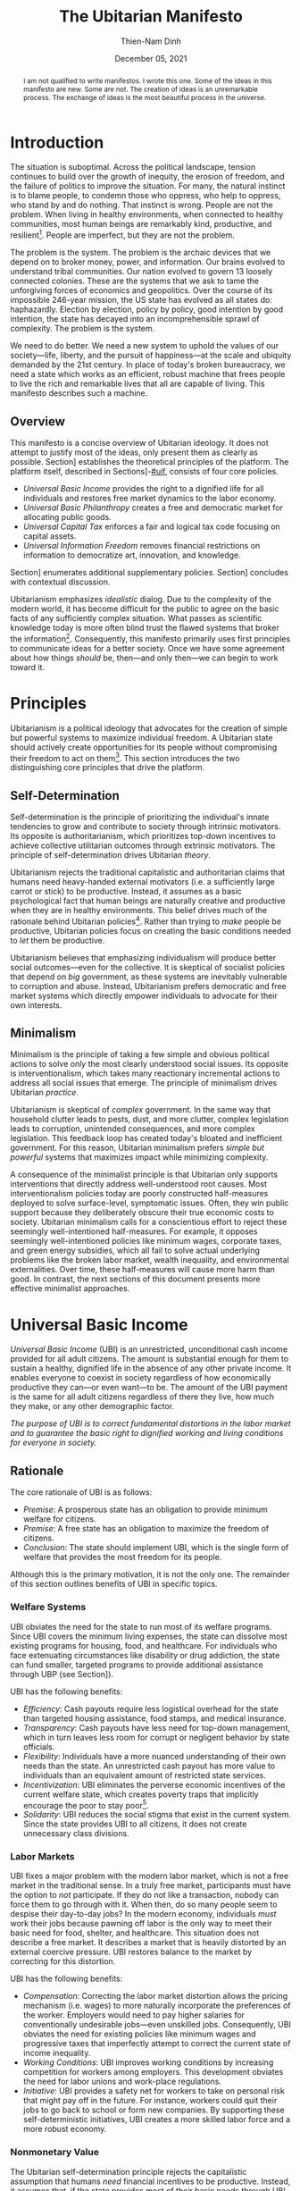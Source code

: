 #+TITLE: The Ubitarian Manifesto
#+AUTHOR: Thien-Nam Dinh
#+DATE: December 05, 2021
#+OPTIONS: toc:nil title:nil
#+LATEX_CLASS: custom
#+LATEX_HEADER: \email{thiennam.tnd@gmail.com}

#+BEGIN_abstract
I am not qualified to write manifestos.
I wrote this one.
Some of the ideas in this manifesto are new.
Some are not.
The creation of ideas is an unremarkable process.
The exchange of ideas is the most beautiful process in the universe.
#+END_abstract

#+LATEX: \maketitle
#+LATEX: \tableofcontents

* Introduction
:PROPERTIES:
:CUSTOM_ID: introduction
:END:

The situation is suboptimal.
Across the political landscape, tension continues to build over the growth of inequity, the erosion of freedom, and the failure of politics to improve the situation.
For many, the natural instinct is to blame people, to condemn those who oppress, who help to oppress, who stand by and do nothing.
That instinct is wrong.
People are not the problem.
When living in healthy environments, when connected to healthy communities, most human beings are remarkably kind, productive, and resilient[fn:humankind].
People are imperfect, but they are not the problem.

The problem is the system.
The problem is the archaic devices that we depend on to broker money, power, and information.
Our brains evolved to understand tribal communities.
Our nation evolved to govern 13 loosely connected colonies.
These are the systems that we ask to tame the unforgiving forces of economics and geopolitics.
Over the course of its impossible 246-year mission, the US state has evolved as all states do: haphazardly.
Election by election, policy by policy, good intention by good intention, the state has decayed into an incomprehensible sprawl of complexity.
The problem is the system.

We need to do better.
We need a new system to uphold the values of our society---life, liberty, and the pursuit of happiness---at the scale and ubiquity demanded by the 21st century.
In place of today's broken bureaucracy, we need a state which works as an efficient, robust machine that frees people to live the rich and remarkable lives that all are capable of living.
This manifesto describes such a machine.

** Overview
This manifesto is a concise overview of Ubitarian ideology. 
It does not attempt to justify most of the ideas, only present them as clearly as possible.
Section\nbsp[[#principles]] establishes the theoretical principles of the platform.
The platform itself, described in Sections\nbsp[[#ubi]]-[[#uif]], consists of four core policies.

- /Universal Basic Income/ provides the right to a dignified life for all individuals and restores free market dynamics to the labor economy.
- /Universal Basic Philanthropy/ creates a free and democratic market for allocating public goods.
- /Universal Capital Tax/ enforces a fair and logical tax code focusing on capital assets. 
- /Universal Information Freedom/ removes financial restrictions on information to democratize art, innovation, and knowledge.

Section\nbsp[[#other-policies]] enumerates additional supplementary policies.
Section\nbsp[[#discussion]] concludes with contextual discussion.

Ubitarianism emphasizes /idealistic/ dialog.
Due to the complexity of the modern world, it has become difficult for the public to agree on the basic facts of any sufficiently complex situation.
What passes as scientific knowledge today is more often blind trust the flawed systems that broker the information[fn:replicability].
Consequently, this manifesto primarily uses first principles to communicate ideas for a better society.
Once we have some agreement about how things /should/ be, then---and only then---we can begin to work toward it.

* Principles 
:PROPERTIES:
:CUSTOM_ID: principles
:END:

Ubitarianism is a political ideology that advocates for the creation of simple but powerful systems to maximize individual freedom.
A Ubitarian state should actively create opportunities for its people without compromising their freedom to act on them[fn:development-as-freedom].
This section introduces the two distinguishing core principles that drive the platform.

** Self-Determination
:PROPERTIES:
:CUSTOM_ID: self-determination
:END:

Self-determination is the principle of prioritizing the individual's innate tendencies to grow and contribute to society through intrinsic motivators.
Its opposite is authoritarianism, which prioritizes top-down incentives to achieve collective utilitarian outcomes through extrinsic motivators.
The principle of self-determination drives Ubitarian /theory/.

Ubitarianism rejects the traditional capitalistic and authoritarian claims that humans need heavy-handed external motivators (i.e. a sufficiently large carrot or stick) to be productive.
Instead, it assumes as a basic psychological fact that human beings are naturally creative and productive when they are in healthy environments.
This belief drives much of the rationale behind Ubitarian policies[fn:self-determination].
Rather than trying to /make/ people be productive, Ubitarian policies focus on creating the basic conditions needed to /let/ them be productive.

Ubitarianism believes that emphasizing individualism will produce better social outcomes---even for the collective.
It is skeptical of socialist policies that depend on /big/ government, as these systems are inevitably vulnerable to corruption and abuse.
Instead, Ubitarianism prefers democratic and free market systems which directly empower individuals to advocate for their own interests.

** Minimalism
:PROPERTIES:
:CUSTOM_ID: simplicity
:END:

Minimalism is the principle of taking a few simple and obvious political actions to solve /only/ the most clearly understood social issues.
Its opposite is interventionalism, which takes many reactionary incremental actions to address all social issues that emerge.
The principle of minimalism drives Ubitarian /practice/.

Ubitarianism is skeptical of /complex/ government.
In the same way that household clutter leads to pests, dust, and more clutter, complex legislation leads to corruption, unintended consequences, and more complex legislation.
This feedback loop has created today's bloated and inefficient government.
For this reason, Ubitarian minimalism prefers /simple but powerful/ systems that maximizes impact while minimizing complexity. 

A consequence of the minimalist principle is that Ubitarian only supports interventions that directly address well-understood root causes.
Most interventionalism policies today are poorly constructed half-measures deployed to solve surface-level, symptomatic issues.
Often, they win public support because they deliberately obscure their true economic costs to society.
Ubitarian minimalism calls for a conscientious effort to reject these seemingly well-intentioned half-measures.
For example, it opposes seemingly well-intentioned policies like minimum wages, corporate taxes, and green energy subsidies, which all fail to solve actual underlying problems like the broken labor market, wealth inequality, and environmental externalities.
Over time, these half-measures will cause more harm than good.
In contrast, the next sections of this document presents more effective minimalist approaches.

* Universal Basic Income
:PROPERTIES:
:CUSTOM_ID: ubi
:END:

/Universal Basic Income/ (UBI) is an unrestricted, unconditional cash income provided for all adult citizens.
The amount is substantial enough for them to sustain a healthy, dignified life in the absence of any other private income.
It enables everyone to coexist in society regardless of how economically productive they can---or even want---to be.
The amount of the UBI payment is the same for all adult citizens regardless of there they live, how much they make, or any other demographic factor.

/The purpose of UBI is to correct fundamental distortions in the labor market and to guarantee the basic right to dignified working and living conditions for everyone in society./

** Rationale
The core rationale of UBI is as follows:

- /Premise/: A prosperous state has an obligation to provide minimum welfare for citizens.
- /Premise/: A free state has an obligation to maximize the freedom of citizens.
- /Conclusion/: The state should implement UBI, which is the single form of welfare that provides the most freedom for its people.

Although this is the primary motivation, it is not the only one.
The remainder of this section outlines benefits of UBI in specific topics.

*** Welfare Systems
UBI obviates the need for the state to run most of its welfare programs.
Since UBI covers the minimum living expenses, the state can dissolve most existing programs for housing, food, and healthcare.
For individuals who face extenuating circumstances like disability or drug addiction, the state can fund smaller, targeted programs to provide additional assistance through UBP (see Section\nbsp[[#ubp]]).

UBI has the following benefits:
- /Efficiency/: Cash payouts require less logistical overhead for the state than targeted housing assistance, food stamps, and medical insurance.
- /Transparency/: Cash payouts have less need for top-down management, which in turn leaves less room for corrupt or negligent behavior by state officials.
- /Flexibility/: Individuals have a more nuanced understanding of their own needs than the state. An unrestricted cash payout has more value to individuals than an equivalent amount of restricted state services.
- /Incentivization/: UBI eliminates the perverse economic incentives of the current welfare state, which creates poverty traps that implicitly encourage the poor to stay poor[fn:the-alternative].
- /Solidarity/: UBI reduces the social stigma that exist in the current system. Since the state provides UBI to all citizens, it does not create unnecessary class divisions.

*** Labor Markets
UBI fixes a major problem with the modern labor market, which is not a free market in the traditional sense.
In a truly free market, participants must have the option to /not/ participate.
If they do not like a transaction, nobody can force them to go through with it.
When then, do so many people seem to despise their day-to-day jobs?
In the modern economy, individuals /must/ work their jobs because pawning off labor is the only way to meet their basic need for food, shelter, and healthcare.
This situation does not describe a free market.
It describes a market that is heavily distorted by an external coercive pressure.
UBI restores balance to the market by correcting for this distortion.

UBI has the following benefits:

- /Compensation/: Correcting the labor market distortion allows the pricing mechanism (i.e. wages) to more naturally incorporate the preferences of the worker. Employers would need to pay higher salaries for conventionally undesirable jobs---even unskilled jobs. Consequently, UBI obviates the need for existing policies like minimum wages and progressive taxes that imperfectly attempt to correct the current state of income inequality.
- /Working Conditions/: UBI improves working conditions by increasing competition for workers among employers. This development obviates the need for labor unions and work-place regulations.
- /Initiative/: UBI provides a safety net for workers to take on personal risk that might pay off in the future. For instance, workers could quit their jobs to go back to school or form new companies. By supporting these self-deterministic initiatives, UBI creates a more skilled labor force and a more robust economy.

*** Nonmonetary Value
The Ubitarian self-determination principle rejects the capitalistic assumption that humans /need/ financial incentives to be productive.
Instead, it assumes that, if the state provides most of their basic needs through UBI, they will naturally /want/ to find ways to contribute to their social network.
Although this type of productivity does not contribute to simplistic economic indicators like GDP, they add tremendous value to society.

UBI has the following benefits:

- /Creativity/: Amateur artists spend more time producing artwork that others can enjoy without paying for it.
- /Social Connections/: People spend more time with their families and friends, building more enriching and robust social networks.
- /Health/: People spend more time taking care of their physical and mental healthy. In addition to improve their own lives, this development reduces the strain on both the healthcare industry as well as on their own social networks.
- /Civic Engagement/: People spend more time staying informed and active in their civic lives.

** Scale
This section quantifies the potential impact of UBI for the US.
The calculation for UBI straightforward: take the number of recipients and multiple it by the payout. 
The [[https://www.census.gov/library/stories/2021/08/united-states-adult-population-grew-faster-than-nations-total-population-from-2010-to-2020.html][2020 US census]] states that the population of adults is 258.3 million.
For the payout amount, we will use the round number of $1000 per month used by presidential candidate Andrew Yang in his 2020 presidential [[https://2020.yang2020.com/][platform]].
These numbers imply a benefit of $3.1 trillion per year distributed evenly among all citizens.

This analysis may overstate the scale of UBI for the following reasons:

- UBI inflates the price of consumer goods, so $1000 per person may not be enough to cover expenses
- Adults with dependent children will need more support, which UBI may need to account for.

Conversely, this analysis may understate the scale of UBI for the following reasons:

- UBI obviates the spending currently allocated to expensive welfare programs.
- UBI increases consumer spending, which creates economic growth.

* Universal Basic Philanthropy
:PROPERTIES:
:CUSTOM_ID: ubp
:END:

/Universal Basic Philanthropy/ (UBP) is a uniform stipend provided for all citizens that they can use to fund any state-approved organizations to provide public goods.
Whereas UBI enables individuals to meet their private needs, UBP enables individuals to decide how the community meets its collective needs.
For an organization to qualify for UBP funding, it needs to satisfy the following criteria:

- It must provide nonexclusive and unreciprocated value to anyone in society.
- It must (or must reasonably expect to) be approved by at least 50% of the population.

Programs that qualify include most nonprofits, most government agencies, most art organizations, and most political parties.
Programs that do not qualify include private for-profit businesses, organizations with closed membership, and hate groups.

/The purpose of UBP is to effectively and equitably determine funding for public goods that benefit everyone in society./

** Rationale
The core rationale of UBP is as follows:

- /Premise/: People have a natural desire to engage in philanthropy, public service, and politics. 
- /Premise/: At large scales, well-maintained free market systems are more efficient and robust than top-down, bureaucratic institutions.
- /Conclusion/: UBP, which is a free market for philanthropy, public service, and politics, will be more efficient and robust than the top-down institutions that currently meet these needs.

*** Philanthropy
:PROPERTIES:
:CUSTOM_ID: philanthropy
:END:

UBP displaces traditional philanthropy by enabling more people to participate in charitable giving.
Although major philanthropists will continue to give to charitable causes, UBP is the primary way that most individuals will give.

UBI provides the following benefits:

- /Equity/: UBP allows all citizens to participate in philanthropic giving, an activity that is intrinsically rooted in privilege and affluence in the current system. It obviates the need for a charitable tax deduction, a mechanism that currently amplifies the equities in philanthropy[fn:decolonizing-wealth].
- /Deliberation/: Impulsivity drives much of traditional philanthropy. Today, many people donate when they are emotionally perturbed, for instance, at a social charity gala or after a moving advertisement. Without these perturbations, it is more rational to keep the money for themselves. Since UBP can /only/ be donated, people are able to more deliberately and rationally their donations.
- /Outreach/: UBP encourages nonprofits to shift outreach and education efforts toward the general public and away from the major donors and top-down institutions that fund them today.

*** Governance
:PROPERTIES:
:CUSTOM_ID: governance
:END:

UBP displaces bureaucracy by replacing top-down funding with grassroots funding.
This change impacts public programs like medicaid, housing, SNAP benefits and funding for parks, libraries, law enforcement, and infrastructure.

UBI provides all of the benefits mentioned in Section\nbsp[[#philanthropy]] for governance as well as the following additional benefits:

- /Efficiency/: A decentralized UBP platform replaces the need for inefficient and hierarchical bureaucratic decision-making.
- /Selection/: Grassroots organizations form more easily than top-down organizations, which means that individuals have a wider selection of organizations to support with public dollars. 
- /Diversity/: Grassroots organizations are more supportive of innovation, minority populations, and controversial issues than top-down government agencies.
- /Democracy/: UBP is a more direct way to exercise democratic power than representative government. Instead of depending on elected officials, UBP enables citizens to exercise financial power directly and immediately.

*** Activism
:PROPERTIES:
:CUSTOM_ID: Activism
:END:

UBP displaces public spending on political activism.
Using their stipend, people can fund political campaigns and lobby for causes like abortion or firearms.
UBP does not distinguish controversial activism from more non-controversial causes like education or food security.
As long as the organizations passes the 50% public support test, these causes are all equally altruistic in intent.

UBI provides all of the benefits mentioned in Section\nbsp[[#philanthropy]] and Section\nbsp[[#governance]] for activism as well as the following additional benefits:
- /Accountability/: Since everyone would have the ability to contribute more substantially to political campaigns, UBP makes politicians more accountable to everyday citizens rather than only wealthy donors.
- /Unity/: Modern political activism is a zero-sum game. Even if society agrees on most issues, the remaining contentious issues will always receive the most attention and contention. In contrast, UBP places political activism in /the same logical category/ as non-contentious activities like philanthropy and governance---people can use their UBP money to either fund a political candidate /or/ a child in need. It promotes social unity by forcing society to recognize the many values and causes that we share in common.

** Scale
This section quantifies the potential impact of UBP for the US.
The total impact is proportional to the existing government spending on welfare programs shown in Table\nbsp[[tab:spending]].
According to the [[https://www.census.gov/library/stories/2021/08/united-states-adult-population-grew-faster-than-nations-total-population-from-2010-to-2020.html][2020 US census]], the total population of the US is 331 million.
Dividing the first number by the second implies a UBP payout of $11,000 per person per year to maintain current spending on these public services.
However, not everyone will allocate their UBP stipend.
Assuming that only 50% of the 258.3 million adult population spends their UBP, which is inline with [[https://www.fairvote.org/voter_turnout#voter_turnout_101][voter turnout]], then the adjusted UBP payout is $29,000 per person per year.

#+name: tab:spending
#+CAPTION: *Breakdown of Public Spending.* Sources are documented as embedded links in each row of the first column. Spending amounts are shown as billion USD annually.
|-------------------------------+------+----------|
|                               | Year | Spending |
|-------------------------------+------+----------|
| [[https://www.usgovernmentspending.com/welfare_spending][Welfare]]                       | 2021 |    2,319 |
| [[https://educationdata.org/public-education-spending-statistics][Public Education]]              | 2020 |      734 |
| [[https://ncses.nsf.gov/pubs/nsf21324][Public Research & Development]] | 2019 |      171 |
| [[https://www.americansforthearts.org/sites/default/files/aep5/PDF_Files/NationalFindings_StatisticalReport.pdf][Nonprofit Arts]]                | 2017 |      166 |
| [[https://usafacts.org/articles/police-departments-explained/][Law Enforcement]]               | 2017 |      193 |
| [[https://usafacts.org/state-of-the-union/transportation-infrastructure/][Infrastructure]]                | 2018 |      169 |
|-------------------------------+------+----------|
| Total                         |      |    3,752 |
|-------------------------------+------+----------|
#+TBLFM: @>$3=vsum(@2..@-1)

This analysis may overstate the scale of UBP for the following reasons:

- If UBI were also implemented, then it would obviate much of the welfare budget listed in Table\nbsp[[tab:spending]], meaning that the UBP payout would not need to be as high.
- Even with UBP, the state will likely want to retain some centrally allocated funding for certain programs.

Conversely, this analysis may understate the scale of UBP for the following reasons:

- Table\nbsp[[tab:spending]] is non-comprehensive and does not cover many other viable uses of UBP such as funding for parks, libraries, religion, political campaigning, nonprofit lobbying, and many others.
- If UFI were implemented, UBP becomes an important source of funding for creative arts and research & development. The state should increase the UBP payout accordingly.

* Universal Capital Tax
:PROPERTIES:
:CUSTOM_ID: uct
:END:

/Universal Capital Tax/ (UCT) is a tax on all capital owned within the state's jurisdiction that is proportional to the financial value of each asset.
Examples of capital assets include the following: equity in public and private companies, bonds and other forms of debt, private real estate, cash currency, cryptocurrency, commodities like gold or oil, and nonfungible goods like artwork. 

Unlike most existing forms of taxes, UCT taxes capital rather than individuals.
In other words, it does not distinguish between whether the taxpayer is a citizen or not, how much they make, where they live, or any other factor.
It indiscriminately levies a tax against /whomever/ owns an asset that belongs in the state's jurisdiction.
If the owner of an asset fails to pay the tax, then they forfeit their right to legally own the asset, which leaves it in possession of the state.
UCT obviates most existing forms of taxes like income, corporate, and capital gains taxes.

/The purpose of UCT is to rationally and equitably generate funding for public goods that benefit everyone in society./

** Rationale
The core rationale of UCT is as follows:

- /Premise/: Flat income taxes are unfair because it punishes people in poverty. Progressive income taxes are unfair because it punishes valuable labor. 
- /Premise/: Strong public institutions exist to build and maintain private capital. In turn, these institutions require public money to build and maintain. 
- /Conclusion/: The most fair tax policy is to tax capital instead of individuals.

Although this is the primary motivation, it is not the only one.
The remainder of this section outlines benefits of UCT in specific topics.

*** Tax Collection
Today, the state levies taxes on /transactions/, for instance, when a person receives a paycheck (income tax), when they make a purchase (sales tax), or when they sell a financial asset for a profit (capital gains tax).
In other words, the state taxes wealth "on the move," i.e. whenever wealth changes hands.
In contrast, UCT taxes wealth "at rest," i.e. taxing any asset that exists within the jurisdiction on a regular interval (e.g. every year on April 15).

UCT has the following benefits:

- /Incentivization/: In the current system, high income taxes adversely disincentivize labor, sales taxes disincentivize consumption, and capital gains taxes disincentivize trade. Since UCT only taxes wealth "at rest", it does not penalize economic activity. 
- /Transparency/: Since the identify of the taxpayer doesn't matter, UCT eliminates any incentive for them to set up convoluted off-shore tax havens.
- /Information/: In the same way that transactional taxes attract a massive industry around accounting and auditing, UCT will attract an industry around how to correctly price assets for tax purposes. Although this information requires some overhead to maintain, the output would arguably provide more useful economic information than the current system.

*** Wealth Distribution
UCT obviates wealth redistribution mechanisms such as progressive income, inheritance taxes, and corporate taxes.
Many left-leaning views promote taxing the rich as a moral obligation of the state.
Although Ubitarianism does not share these normative moral views, UCT does happen to lead to far more equitable outcomes as a simple matter of mathematical fairness.

UCT has the following benefits:

- /Scale/: As shown in Section\nbsp[[#utc-scale]], UCT fairly distributes wealth at a far more aggressive scale than progressive income taxes.
- /Legitimacy/: UCT applies exactly the same way to all individuals without making any normative judgments about income or wealth accumulation. As a result, it is less divisive and difficult to oppose on a rational basis.
- /Objectivity/: The major philosophical issue with morally normative wealth redistribution is that society must answer the following question: how equal is equal enough? UCT sidesteps that question entirely because it does not depend on normative morals.
- /Robustness/: Most wealth redistribution mechanisms like progressive income tax, inheritance taxes, and corporate taxes only address current issues with wealth accumulation---they do not address /historical/ issues that have led today's enormous wealth inequality. In addition, they are fundamentally reactionary---if /future/ issues arise, we will need to adjust tax rates and invent new taxes in response. In contrast, UCT is an inherently robust mechanism that accounts for both historical and future wealth accumulation, leading to a more stable wealth distribution over time. 

** Scale
:PROPERTIES:
:CUSTOM_ID: utc-scale
:END:

This section quantifies the potential impact of UCT for the US.
At the end of 2020, the [[https://www.federalreserve.gov/releases/z1/dataviz/dfa/distribute/table][estimated wealth]] of US households was $123 trillion.
In order to match the 2020 federal [[https://www.cbo.gov/publication/57170][budget]] revenue of $3.4 trillion, the state would need to tax assets at 2.8% of their value under UCT.
In this analysis, we deliberately keep the total revenue constant.

#+name: tab:distribution
#+CAPTION: *Traditional Tax vs UCT for Households.* Sources for tncome and wealth data is documented as embedded links in the column headers. Current tax amounts (Current*) are estimated by combining an online [[https://www.nerdwallet.com/taxes/tax-calculator][tax calculator]] (single filing, no deductions) and the official federal revenue [[https://www.cbo.gov/publication/57170][breakdown]]. We make the simple assumption that the burden of non-income taxes (e.g. payroll, capital gains, corporate) are passed on to individuals proportionally to their income. The last row considers the estimated [[https://fortune.com/2021/07/30/jeff-bezos-net-worth-amazon-stock-amzn-earnings-update/][net worth]] of Jeff Bezos as of July 2021. All amounts are shown as thousand USD annually.
|-------+--------+-------------+-----------+-----------|
|     % | [[https://dqydj.com/average-median-top-household-income-percentiles/][Income]] |      [[https://dqydj.com/average-median-top-net-worth-percentiles/][Wealth]] |  Current* |       UCT |
|-------+--------+-------------+-----------+-----------|
|     5 |     10 |         -18 |         0 |         0 |
|    25 |     34 |          12 |         5 |         0 |
|-------+--------+-------------+-----------+-----------|
|    50 |     68 |         121 |        17 |         3 |
|-------+--------+-------------+-----------+-----------|
|    75 |    122 |         403 |        42 |        11 |
|    95 |    270 |       2,584 |       138 |        71 |
|    99 |    531 |      11,099 |       332 |       305 |
|-------+--------+-------------+-----------+-----------|
| Bezos |     82 | 198,000,000 | *Unclear* | 5,460,000 |
|-------+--------+-------------+-----------+-----------|

The primary impact of UCT is to fairly redistribute the tax burden among the population based on wealth.
Table\nbsp[[tab:distribution]] compares the tax burden under the existing system against the hypothetical tax burden under UCT.
Based on these rough estimates, UTC lowers the tax burden of the bottom 99% of US households.
One illustrative data point is the tax burden of the median household, which shifts from $17,000 per year under the existing tax code to $3,000 per year under UCT.
Only the top 1% would see a tax increase under UCT.

This analysis may overstate the scale of UCT for the following reasons:

- The tax burden decreases the value of assets.
- Some individuals will move some assets off-shore.
- If implemented, UBI and UBP would increase the state's spending, which would require a higher UCT tax rate to compensate.

Conversely, this analysis may understate the scale of UCT for the following reasons:

- Since UCT allows for the removal of all other taxes, the value of assets would increase. For instance, stocks would gain value because the underlying corporation, which no longer has to account for payroll, income, or sales taxes, would be more profitable.
- If Ubitarian policies are effectively implemented, they should increase the wealth of the country overall, leading to a larger tax base.

* Universal Information Freedom
:PROPERTIES:
:CUSTOM_ID: uif
:END:

/Universal Information Freedom/ (UIF) is a policy which removes all legal restrictions on sharing of information for financial reasons.
Applied to current US system, UIF entails the removal of all patent law, copyright law, trade secret protections, and restrictions against insider trading.
The result is that anyone would have the right to use, reproduce, and build upon any technology, work of art, or market information without repercussions.

/The purpose of UIF is to democratize culture influence and collaboratively propogate information in a way that will benefit everyone in society./

** Rationale
The core rationale of UIF is as follows:

- /Premise/: Physical goods are naturally scarce. The concept of physical property makes it easier to equitably and efficiently distribute physical goods.
- /Premise/: Information is naturally abundant. The concept of intellectual property makes it harder to equitably and efficiently distribute information.
- /Conclusion/: Intellectual property is an unnatural and unnecessary degenerate capitalistic construct.

Although this is the primary motivation, it is not the only one.
The remainder of this section outlines benefits of UIF in specific topics.

*** Technology
The dissolution of patent and trade secret protection most directly impacts technological research and development (R&D).
Today, there are two primary justifications for these laws:

1. /Ethical/: Individuals have a right to profit from an invention if they conceptualize it first.
2. /Practical/: Patent and trade secrets are beneficial for society because they are necessary to encourage technological progress.

Ubitarianism rejects the validity of justification /1./, which is an unsubstantiated social construct.
Although it is ethical to assign proper credit to inventors, there is no natural reason to provide them with exclusive rights when all inventions depend on other inventions.
Meanwhile, justification /2./ an inefficient and convoluted way to incentivize high-quality technological progress.
A better way is for the state to simply pay a fixed reward new for inventions so that distributors can immediately put them into production.
UBP would be a viable method to allocate funding for these rewards.
For instance, the state might set up a nonprofit which offers a substantial UBP-funded reward to the first private company that invents---and publishes---a cure for some specific disease.

UIF (combined with UBP incentives for inventors) has the following benefits:

- /Prioritization/: UIF/UBP prioritizes technology, especially medicine, that maximizes public need rather than private profits.
- /Proliferation/: Once an invention is made public, then other inventors can more quickly build off of it to produce better inventions.
- /Ethics/: Since corporations would no long have artificial monopolies, they would not have to make artificial ethical decisions about how to exercise their monopoly. For instance, pharmaceutical companies that manufacture life-saving drugs would simply compete to sell the them as inexpensively as possible.
- /Motivation/: Since UIF allows all technological progress to benefit the public, it provides more intrinsic, altruistic motivation for talented individuals to pursue research careers.
- /Efficiency/: UIF eliminates legal fees associated with the maintenance and protection of patents and trade secrets.

*** Art
The dissolution of copyright law most directly impacts art and culture.
The term "art" in this section refers to any creative piece of information such as the image on a painting, the notes of a song, the bytes that encode a blockbuster film, the software of a video game, or the words of a novel, or likeness of a professional athlete.
Today, there are two primary justifications for copyright law:

1. /Ethical/: Artists have a right to profit from their art if they are the ones who created it.
2. /Practical/: Patents are beneficial for society because they are necessary to encourage artistic creation.

Ubitarianism rejects the validity of justification /1./, which is an unsubstantiated social construct.
Although it is ethical to assign proper credit to artists, there is no natural reason to provide them with exclusive rights when all art draws inspiration from other art.
Meanwhile, justification /2./ is an inefficient and convoluted way to incentivize high-quality art.
If the state wants to facilitate higher artistic creation, it should begin by covering living expenses for artists.
UBI is the most effective way to accomplish this goal.
If the state wants to fund larger projects and reward highly influential artists, then it should directly provide money for their public creation. 
UBP is the most effective way to accomplish this goal.
Finally, artists have other ways to earn money that do not depend on the state:

- /Crowdfunding/. People have an inherent desire to support artists for altruistic reasons. The [[https://link.springer.com/content/pdf/10.1007/s10824-020-09381-5.pdf][success]] of platforms like GoFundMe and Patreon is proof of this phenomenon.
- /Advances/. Good artists can profit from promises to make future art. Individuals and businesses that benefit from art will pay them fee-for-services in advanced for specific artwork.
- /Cultural Influence/. Popular artists can profit off of their celebrity status. In the music industry, [[https://www.digitalmusicnews.com/2017/07/17/artists-touring-revenue/][data]] indicates that many popular artists already profit more in-person concerts than selling their music directly.

UIF (combined with UBI and UBP incentives for artists) has the following benefits:

- /Democratization/: By removing the legal mechanisms that artificially prop up large entertainment conglomerates, UIF creates more space for /local/ and culturally /diverse/ forms of art to thrive.
- /Collaboration/: UIF removes legal barriers to artistic collaboration and inspiration, a development especially benefits genres like music sampling, pop art, and fan-fiction.
- /Accessiblility/: UIF increases the proliferation of art making the cultural education and enrichment that comes with it accessible to everyone for free.
- /Virtuousness/: Under UIF, the creation of art is driven by artistic motivation and less by economic incentives[fn:coase]. The result is that dehumanizing and addictive media like pornography and video games would be less profitable.
- /Efficiency/: UIF eliminates legal fees associated with the maintenance and protection of copyright.

*** Markets
The dissolution of insider trading laws most directly impacts financial markets.
Today, the justification is practical: proponents believe that we need to create an even playing field in financial markets in order to protect small outsider traders.
However, this justification reflects an outdated, fanciful view of entrepreneurship
The reality is that these laws overwhelmingly benefit large corporations and law firms.

UIF has the following benefits:

- /Proliferation/: Removing insider trading laws allows markets to do what they do best: quickly propagate economic information at scale. The price of shares will more quickly alerts the public to scandals, technological breakthroughs, and sales results that better reflect the true value of a company.
- /Transparency/: Even with insider trading laws, outsider traders (e.g. amateur day-traders) are already at a disadvantage. UIF removes the pretense of fairness.
- /Efficiency/: UIF eliminates legal fees associated with the maintenance and protection of insider trading law.

** Scale
This section quantifies the potential impact of UIF for the US.
The removal of patent and trade secret law would most directly affect private research & development, which the National Science Foundation [[https://ncses.nsf.gov/pubs/nsf21324][estimated]] to be $486 billion in 2019.
The removal of copyright law would most directly affect the creative arts industries, which we estimate to be $552 billion in Table\nbsp[[tab:creative]].
Finally, the removal of insider trading laws would affect all publicly traded stocks, which one source [[https://siblisresearch.com/data/us-stock-market-value/][estimated]] to be $48 trillion in 2021.

#+name: tab:creative
#+CAPTION: *Revenue of Creative Industries.* All data is US-only except licensed merchandise, which includes both US and Canadian revenue. Revenue amounts are shown as billion USD annually.
|----------------------+------+---------|
|                      | Year | Revenue |
|----------------------+------+---------|
| [[https://www.americansforthearts.org/sites/default/files/aep5/PDF_Files/NationalFindings_StatisticalReport.pdf][Nonprofit Arts]]       | 2017 |     166 |
| [[https://www.hollywoodreporter.com/business/business-news/licensed-merchandise-sales-hit-2517b-903029/][Licensed Merchandise]] | 2015 |     146 |
| [[https://www.selectusa.gov/media-entertainment-industry-united-states][Television]]           | 2019 |      91 |
| [[https://www.selectusa.gov/media-entertainment-industry-united-states][Book]]                 | 2018 |      38 |
| [[https://www.selectusa.gov/media-entertainment-industry-united-states][Video Games]]          | 2019 |      26 |
| [[https://www.nexttv.com/news/us-digital-video-revenue-surpassed-dollar265-billion-in-2020-deg-says][Video Streaming]]      | 2020 |      26 |
| [[https://www.selectusa.gov/media-entertainment-industry-united-states][Music]]                | 2019 |      22 |
| [[https://qz.com/1309527/porn-could-have-a-bigger-economic-influence-on-the-us-than-netflix/][Pornography]]          | 2018 |      15 |
| [[https://www.selectusa.gov/media-entertainment-industry-united-states][Cinema]]               | 2019 |      11 |
| [[https://apnews.com/article/newspapers-business-arts-and-entertainment-ecdff2581db22fa4c627c8bfd8b48eef][Newspaper]]            | 2020 |      11 |
|----------------------+------+---------|
| Total                |      |     552 |
|----------------------+------+---------|
#+TBLFM: @>$3=vsum(@2..@-1)

This analysis may overstate the scale of UIF for the following reasons:

- Patents only motivate some of the investment into research & development. Even without patent law, companies would still compete to bring new products to the market.
- Copyright only accounts for some of the value in the creative arts industry. Access to digital platforms, in-person ticket sales, and other sales accounts for much of this revenue.

Conversely, this analysis may understate the scale of UIF for the following reasons:

- Funding for public R&D under UIF is more impactful than equivalent funding for private R&D because it provides technological benefits for a larger population.
- Finding for intrinsically-motivated art under UIF is more impactful than equivalent funding for financially-motivated art because provides cultural benefits for a larger population.
- Table\nbsp[[tab:creative]] only accounts for some industries that directly benefit from copyright law; there are many others which indirectly benefit.

* Supplementary Policies
:PROPERTIES:
:CUSTOM_ID: other-policies
:END:

This appendix lists assorted secondary policies that complement the four core policies of the Ubitarianism platform.
They aim to address one-off issues that are not covered by the core platform.
Many of them are well-established in the political discourse.
None have been implemented at scale.

** Pigouvian/Carbon Tax
/Pigouvian Tax/ is a tax on a negative externality created by an entity that is proportional to the social damage caused by the entity.
The quintessential---and perhaps most important---example is a carbon tax on entities that produce greenhouse gases.
The purpose of this policy is take precisely the most direct action to limit externalities.
It obviates top-down, adhoc mechanisms like green energy subsidies and regulations.

** Ranked Choice Voting
/Ranked Choice Voting/ is an election system where voters rank candidates according to relative preferences.
The purpose of this policy is to encourage---using mathematically provable game-theory---a less divisive, non-partisan political landscape consisting of many different political parties.
It replaces the standard run-off election system that naturally gravitates toward contentious two-party politics.

** Immigration Tax
/Immigration Tax/ is a tax levied on new citizens of a country that is enforced for some period of time after they receive their citizenship.
The purpose of this policy is to control the flow of immigration in the most fair way.
It improves the current immigration policy which stifles legal immigration and rewards illegal immigration.

** Limited Legislation
/Limited Legislation/ is a mechanism to limit the length of allowable legislation over some period of time as measured by word count.
The purpose of this policy is to directly limit the complexity of legislative policy.
It counteracts the natural incentives in representative government for politicians to further their own careers by adding to legislative bloat.

** One Child, One Vote
/One Child, One Vote/ is a policy which allows guardians of minors to allocate an extra vote during all democratic elections.
The purpose of this policy is to correct the under-representation of children and families in government policy.
It forces the state to more accurately consider the needs of the next generation in both immediate governance as well as long-term policy-making.

* Discussion
:PROPERTIES:
:CUSTOM_ID: discussion
:END:

This section provides closing discussion to elaborate on the place of Ubitarianism relative to competing ideologies and to the existing establishment.

** Other Ideologies
Ubitarianism has the following commonalities and differences with other popular ideologies.

*** Socialism
Socialism is an ideology that calls for the government to control the production, distribution, and exchange of economic goods.
Like Ubitarianism, it recognizes a strong need for more economic equality, better social safety nets, and increased public spending.
However, most Socialist policies like /Medicare for All/ and /The Green New Deal/ conflict with Ubitarian minimalism.
Ubitarianism opposes these complex authoritarian policies in favor of more free-market policies like UBI and carbon taxing, respectively.
Furthermore, it opposes divisive and interventionalist far-left ideas like racial reparations and higher taxes for the wealthy.
UCT achieves much of the same benefits under a more fair and logical framework.

*** Libertarianism
Libertarianism is an ideology that seeks to maximize personal choice by removing all but the most strictly necessary government interventions.
Like Ubitarianism, it aims to increase the role of free markets and decrease the role of top-down decision-making.
However, Ubitarianism rejects the Libertarian hypothesis that society will thrive if the state does nothing at all.
Naive Laissez-faire policy does /not/ lead to optimal market conditions.
UBI is needed to create a truly free labor market and UBP is needed to create a well-functioning market for public goods.
Taxation through UCT is /not/ theft because the social construct of private property would be impossible without the state.

*** Moderatism
Moderatism is an ideology that avoids extreme left or right positions in favor of pragmatic compromises that satisfy both sides.
Like Ubitarianism, it lies in the middle of the left/right economic spectrum.
However, Ubitarianism rejects the moderatist assumption that incremental policies are inherently beneficial.
Centuries of moderate compromises are precisely the cause of the complexity, inconsistency, and bloat of the modern state.
Consequently, Ubitarianism maintains principled and uncompromising views on all issues.

** Path Forward
Although the Ubitarian platform may seem distant and utopian, it is surprisingly achievable and realistic.
The main logistical challenge is to set up the infrastructure:

- A money distribution system for UBI,
- A money distribution system and nonprofit vetting system for UBP
- An asset tax collection system for UCT

Once a minimal infrastructure is in place, each of the four core policies and most of the supplementary policies are /tunable/.
Policy-makers can decide to fully or partially implement each individual policy by simply adjusting a few financial variables:

- The amount of money in the UBI payout
- The amount of money in the UBP payout
- The tax percentage of UCT
- The time to phase out patent and copyright protections for UIF

This transitional tuning allows policy-makers to stress-test the system and monitor the effects on the economy.
In this way, society can transition to a Ubitarian state as quickly or as slowly as it needs to.
  
** Challenges
The two main barriers to adoption are /infrastructure/ and /ethos/.
Ubitarian policies require a level of technical and organizational sophistication that is within reach of modern society.
From an organizational standpoint, the state would need to establish legislation and executive agencies to facilitate the large-scale financial transfers described in this document.
From a technological standpoint, Ubitarian policies would benefit from advances in information[fn:semantic-web], financial[fn:bitcoin] and identification systems[fn:ssi].
It is possible to make these systems to be secure, confidential, and efficient.

The more difficult challenge is ethos.
Perhaps the greatest achievement of modern society is to establish within its people a precious handful of shared beliefs like the value of human life, equal representation, freedom of speech, and the rule of law.
Although people still debate the specific implications of these values, few people seriously question their core legitimacy.
The most important challenge for Ubitarianism is to add the following two new principles to the American ethos:

- /Self-Determination/: Society /must/ believe that all people have a natural desire to be productive members of their community
- /Minimalism/: Society /must/ believe that complexity---not money---is the root of all systemic evil

If society someday embraces these principles, it will also embrace the logic they entail.

** Conclusion
:PROPERTIES:
:CUSTOM_ID: conclusion
:END:

The situation is suboptimal.
But it is not unsalvageable.
People are good.
The system still functions.
When good people are free to think, talk, and act in a functional system, the right solutions will win.
This document describes such a solution.

The Ubitarian state is a machine that controls the forces of money, power, and information for the ultimate benefit of its people.
Whether by this name or any other, we will build this machine---the only question that remains is /when/.
The situation is suboptimal.
Now is the perfect time to begin.

#+LATEX: \bibliographystyle{abbrv}
#+LATEX: \bibliography{references.bib}

* Footnotes
[fn:humankind] /Humankind/ is a book that describes the basic decency of the human species and argues for society to move toward a more positive outlook of humanity[[cite:bregman2020humankind]].
[fn:development-as-freedom] /Development as Freedom/ is a book that argues for the active creation of personal freedoms as the goal for developing states\nbsp[[cite:sen2014development]].
[fn:the-alternative] /The Alternative/ is a book that addresses erosion of self-determination and pride that is resulting from the current divisize nature of charitable institutions\nbsp[[cite:miller2017alternative]]
[fn:self-determination] Self-determination is also a well-studied macro psychological theory\nbsp[[cite:deci2008self]].
[fn:decolonizing-wealth] /Decolonizing Wealth/ is a book that addresses the cultural and economic inequities of traditional philanthropy\nbsp[[cite:villanueva2021decolonizing]].
[fn:sympathy] In a seminal paper "Sympathy and callousness", researchers suggest that emotional anecdotes are more powerful than logical statistics for procuring charitable donations\nbsp[[cite:small2007sympathy]]
[fn:coase] The landmark paper known as "Coase's Penguin" elaborates on the phenomenon of open-sourced software and other forms of crowd-sourcing that defy simplistic economic logic\nbsp[[cite:benkler2002coase]]
[fn:man-economy-state] /Man, Economy, and State/ is a seminal work of Libertarian ideology that explains the merits of the free market\nbsp[[cite:rothbard2004man]].
[fn:replicability] A seminal meta-study published in 2015 drew attention to an ongoing problem with scientific research\nbsp[[cite:open2015estimating]].
[fn:semantic-web] The Semantic Web is a growing technology that aims to improve the sharing of semantically meaningful statements of truth on the Internet\nbsp[[cite:berners2001semantic]].
[fn:bitcoin] Blockchain technology like Bitcoin aims to improve accessibility, security, and transparency of digital finance\nbsp[[cite:nakamoto2008bitcoin]].
[fn:ssi] Self-Sovereign Identity is a growing movement to decentralize control of digital identification information\nbsp[[cite:allen2016path]].
